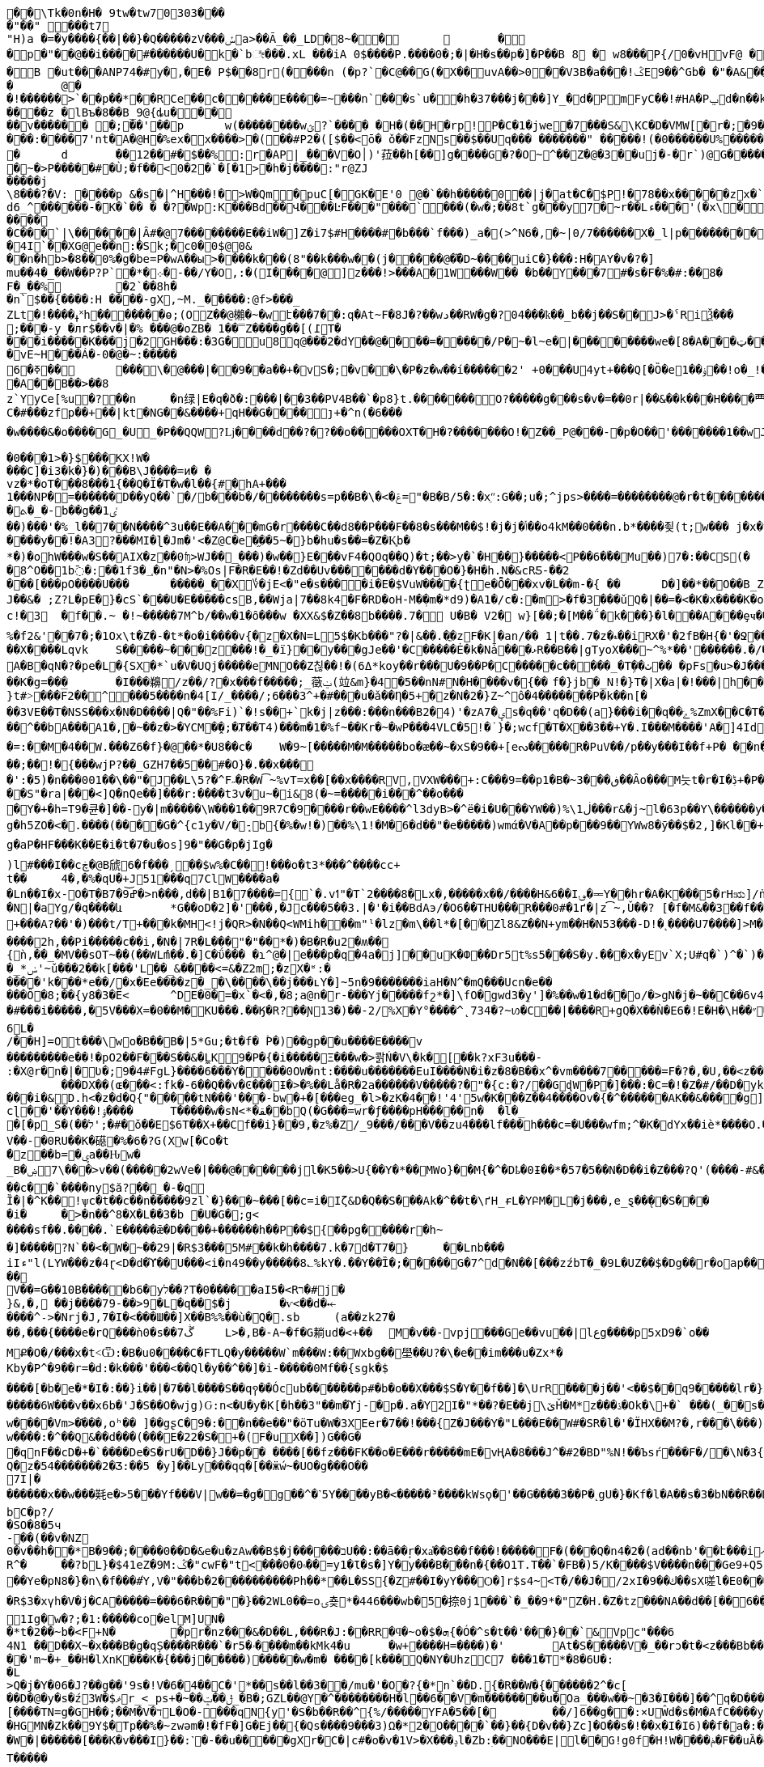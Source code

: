 [source,options="nowrap"]
----
�       �\Tk�0n�H� 9tw�tw70303���
�"��" ���t7
"H)a �=�y����{��|��}�Q�����zV���ݽa>��Ã_��_LD�8~��		�
�p�"��@��i����#������U�k�`bೇ���.xL �� �iA 0$����P.����0�;�|�H�s��p�]�P��B 8 � w8 � ��P{/0�vHvF@ �
�B �ut���ANP74�#y�,�E�  P$��8r(����n (�p?`�C@��G(�X��uvA��>0�� V3B�a���!ݣE9��^Gb� �"�A& ����� v  �a<���!u�����(��6�� �@�l�{�A�04�d�V 4?��G�p�� �ӏ` 0
�	@�
�!������>`��p��*��RCe��c�����E ����= ~�� �n`���s`u��h�37���j���]Y_�d� PmFyC��!#HA�Pݐd�n��kl2�70��1RW6��uu�ԍ�uu�3���9������� ���z � lBъ�8��B_9@{ȡu�����v������ �;��'��p	w(���� ����wؿ?`���� �H�(��H�rp!P�C�1�jwe�7���S&\KC�D�VMW[�r�;�9��`���&����Y]��X�J�Ϩ��3��|�!�����w�h,ye[]=#C �� �CP@$��ғ�2���@` ����*9�י���:����7'nt�A�@H�%ex�x� ���>�(��#P2�([$��<ō�  ǒ��FzNs��$��Uq��� �������" �����!(�0������U%�������x
�	d	��12��#�$��%:r�AP|_���V�O׀)'菈��h[��]g����G�?�O~^��Z�@�3��uj�-�r`)@G��������~�>P�����#�Ù;�f��<0�2�`�[�1>�h�j����:"r@ZJ
�����j
\8���?�V: ����p &�s�|^H���!�>W�Qm�puC[�GK�E'0 @�`��h�����0��|j �at�C�$P !�78��x�����zx�`>O0�W@@���
d6_^������-�K�`�� � �?�Wp:K���Bd��Վ���ĿF���"���`���(�w�;��8t`g���y7�~r��Lء���'(�x\���?����dBw'H��7�P�y$� ��j=����9���ȅ.���3P�ad�gDvP��
����
�C���`|\������|Ȃ#�@7��������E��i W�]Z�i7$#H����#�b���`f���)_a �(>^N6�,�~|0/7������X�_l|p���������tD���'P	��!d�<|��3G���	^�CE����9L��<��n@&�8�������XYA_�\��&�9��dtrv�/�Wģl�XC� U �
�4I`��X G@e��n:�Sk;�c0�0$@0&
��n�hb>�8��0%�g�be=P�wA��ы>���� k���(8"��k���w��(j�����@��܏D~����uiC�}���:H�AY�v�?�]
mu��4�_��W��P?P`�*�܀�-��/Y�O,:�(I����@]z���!>���A�1 W���W�� �b��Y���7#�s�F�%�#:��8�
F�_��%	�2`��8h��n` $��{����:H ����-gX,~M._�����:@f>���_
ZLt�!����ߪ˟h������ �ѳ;(OZ��@櫴�~�wէ���7��:q�At~F� 8J�?��wد��RW�g�?04���ҟ��_b��j��S��J>�ˁRiѮ���;���-y �лr$��v�|�% ���@�oZB� 1��̿Z����g��[(߁T����i�����K���j�2GH���:�3G�u8q@���2�dY��@����=�����/P�~�l~e�|��������we�[8�A���ټ��R����������������������h>}����G�9"y��^0 a#x���% 00�_B�@p8�mu/�8!�� ���?���
�vE~H���Á�-0�@�~ :�����6�ߧ��	���΁\�@���|��9��a��+�vЅ�;�v ��\�P�z�w��í������2' +0�׍��U4yt+���Q[�Ȍ�e1� �ۏ��!o�_!���%ܾ.p �uHa�졙F�����������������gl�8~Y��x����@�Þ}4j����祁�3z�����m�W3_8"�/ �H�=��?@움tܩ8��w`{0}`�w�?�y�;
�A��B��>��8
z`YyCe[%u�?��n	�n绿|E�q�ð�:���|��3��PV4B��`�p8}t.��� ���� O?�����g���s�v�=��0r|��&��k���H����覀.�>�_Z���b�y�����}�-�?ku�@����~'�c��]�?Q��2���VF��65���S6�9Q�%>�X^�}���^���6
C�#���zfp��+��|kt�NG��&����+qH��G����ȷ+�^n(�6����w����&�o����G_�U_�P��QQW?ǈ����d��?�?��o�����OXT�H�?�������O!�Z��_P@���-�p�O��'�������1��wJ��	����D����1���^���࿑�������1~�?��߿��n!~���w�?��v�p�����_XX�����_�����8�_������?��;�7���-�B8@�������BB����2��GA���m���?���e|����������3~���������������_�_����_���h�/,�����e�:CQPg�ϭ������𿴿�����������w����~�����	dhd>�x�([g� � �x�ߞ���:����!�ǋ���_CG�@��OPHa����a(��T���,������ �������8bG�: t ��?Z�X�`������ȇ����ݲ���^�=�3��o�x����[�߳�o�|11�?�!����z�'1N����~���h+���� ��0�N��"��Q[^G]E�ЈW[%>F���Xy'x��Bͥ6v��/�Γ�!y�Ww�lc����M����:ݾ��(?����K���V�e���P<����
�0���1>�}$���KX!W����C]�i3�k�}�)���B\J����=ͷ� �
vz�*�oT���8���1{��Q�Ϊ�T�ԝ�l��{#�hA+���
 1���NP�=������D��yQ��`�/b���b�/��������s=p��B�\�<�ݝ="�B�B/5�:�xֵʺ:G��;u�;^jps>����=��������@�r�t�������HKK��9��U�"���;l	��g�����@�b���!8�~������x�<~P��M�y���~~&;����Xl/��IM� Fj���I�x
�ܬ�_�-b��g��1ٸ
��)���'�%_l��7��N����^3u��E��A�ۧ��mG�r����C��d8��P���F��8�s���M��$!�j�j�ݳ��o4kM��0���n.b*����죚(t;w��� j�x�yGp���5�89�P����[��5�&�؎
����y��!�A3?���MI�ɭ�Jm�'<�Z@C�e�֦��5~�}b�hu�s ��=�Z�K͙b�
*�)�ohW���w�S��AIX�z��0ʩ>WJ��_���)�w��}E���vF4�QOq��Q)�t;��>y�`�H��}�����<P��6�۠��Mu��)7�:��CS(�	j��yaa�b��.��.m�v��8AJ��ptI���c�:��!��.�G�����ɥ㤍�\˹����NF�x�W�[�j x�8^O��1b߫�:��1f3�؀�n"�N>�%Os|F�R�E��!�Zd��Uv�������d�Y���O�}�H�h.N�&cRƼ-��2���[���pO����U���	�����_��X؇�jE<�"e�s����i�E�$VuW����{ʈe�Ȭ���xv�L��m-�{ ��	D�]��*��O��B_Z� �x�r����s0ÅT��J��&� ;Z?L�pE�}�cS`���U�E�����csB,��Wja|7��8k4�F�RD�oH-M�ܼ�m�*d9)�A1�/c�:�m>�f�3���ǔQ�|��=�<�K�x����K�o\�]�rJU�D0���^|����9� �n��;�鼚7�'�g_>~�2[�|WV�h]����{sL�� �z%�O����61m��	�_X�Q�����2`p�`4�ơ#S�K��Hz~��<E�C��9~�(��dYn�=�Nf��	�X���9��G޽���ҭ#��c!�3	�f��.~ �!~�����7M^b/��w�1�ȏ���w �XX&$�Z��8b����.7� U�B� V2� w}[��;�[M��΅�k���}�l���A���ȩҹ���T1ϋSo��ܝ���5jy%�W�'�4������I�P�8�厔��Kޱ��X9�*X��bj�bp9o�g�U9�o��Z����1m�f�A�tV�_�#�CM0��z�e-W�S5J���J8����t	��g�)��{N6���n2�d�8�RVn�~���U��l��r�7�+��(ˬ���|��ר?a���vvA�����*ؽQ�x��!�1�XtS����]7r۽�@�Sr~��[j�����U��L�-y�CO�<�[/ь���X�t���G?�+`;f���m���q{����>0���!fÃo��}+��������v��SxI�5�T�t���J��Q�����[�<lJ"�"#��n�ojH	�Tt�`�׀��\�{LI;n�>	+G:-���!�vK�rǤ��q��Z_.WIŦ�nU�5-�x�9�@o��?Q���,��}���K�N������?+>��j�0�P#٤#��i�o��+��x�Y��8^{����SN��f�a!�K^���2�<r��앯 E�����z���G�`i�V.��9��f@<,Ӹ�c;p��0�kQ)�3�~�p���+;���r^�t���jU�� ���k%U�0}<~^��
%�f2&'�΃�7�;�1Ox\t�Z�-�t*�o�i����v{�z�X�N=L5$�Kb���"?�|&��.�ֳ�zF�K|�an/�� 1|t��.7�z�ޑ��iRX�'�2fB�H{�'�Ջ��^d,��`^���x�i%I߮������ ����3�0Ps=T(�C)ej�3O"���?��ܜ�y����#��	çqnZ`5苮��Sr�9��sw�T�
��X����Lqvk	S�����~���z���!�_�ï}��y���gJe��'�C�����Ė�k�Nǡ���ޅR��B��|gTyoX���~^%*��'������.�/��g�J���g�b_m�&&K-f\Hة_���Nr�e75��L�Pf?��\�ͻ�)����QP�y5'A�B�qN�?�pe�L�{SX�*`u�V�UQj�����eMNO��Z칞��!�(ߡ6*koy��r���U�9��P�C�����c�����_�Tܹ��ٺ�� �pFs�u>�J���ٚ��WhDx>�*>�:/�Y[�����M^'\	�v�A�&�qSՊ"���#P�Ra���)B�E�K���4����D��x��Ǣx�?�L�O�ʏ�K��wa8��!K����Oq�fl�Ϩ��n��0<g��&��κo�Ԫ王x(38CLZE��49.v���j*1���2^�r����v�ܩ�d�;�OY�c��-�E��a-��,Y-=�����;s�F#�T�fXT�q��y*�H�1O ��2��D�l�iY	��Ķ:�ʼb�R)��x=G�O�M�e��2�e���F���@�*	� -[�������p��W��K5!el"i���]L~�K�rN�pM粭�7�XZ����GUt͵:�̺n�i�,޸E��R8�z����{vj�~/X�GT�Ґe��cZ��#q���m�9����G(K�!�Er��+cO�J�Wȟl^�ȍB.+ҏ�vH���:��Y���;M Q�E��Iu�����x���Ω��O͙q�b-+�B0˕\�>�rv�p���#���dnܗ�W�76ww(��T�˧f]J}0GI�(�Z���� ��q�����b��K�g=���	�I���䶏/z��/?�x���f�����;_藢ݔ(竝&m}�4�5��nN#N�H����v�{��	f�}jb�_N!�}T�|X�a|�!���|h��7o!jŢ�Mp!x��R��O�Le#؞��Aj�ŅcM|���Wu���93�x�/�O�ӷR���F�ʍK^~���Ȥ���7U)'%��%�04�yn^N����|b���#��rlG�:OJ���Hջ!r7�?��|)�-�j��Z��}�M��FT�����������Տ���;��]c:�l�t�!xB����ʆf[v}Oy�k}���<(�.�:�V�ue�����l���rN�Mo7��X���)����嫵X;O������|&b
}t#˃���F̅2��^͓���5����n�4[I/_����/;6���3^+�#���u�ǎ��Ƞ�5+�z�N�2�}Z~^ô�4�������P�k��n[���3VE��T�NSS���x�N�D����|Q�"��%Fi)`�!s��+`k�j|z���:���n���B2�4)'�zA7�ؠs�q��'q�D��(a}���i��q��ݻ%ZmX��C�T�,=��h����$�v"�I��q&�æ��!��r2ΐ]^�ۈq��JRZ�Rơ��h�R���ox��_s�:,֭�%���8{�5H:E[2�u�C�pv9�S���i_�p�*�H}�Lh,�Ⱥ����=���^ن��"��=�>�Z�瓄؞��O6	z�2Ƕ���I(\�cl���$�=u�7{�D�s�8��-	�y̴&ʹ r���^��bA���A1�,�~��z�>�YCM�̯�;�Ⱦ��T4)���m�1�%f~��Kr�~�wP���4VLC�5!�˙}�;wcf�T�X��3��+Y�.I���M����'A�]4Id��V���={=�a�.��~B����ޓ >����m�эS��+p�z��Ϛ�Ȑ���S�������W��7e���LP�N����+e�H�RU,sʅ~���N�{�s��o�m���5M�*Ή}֙PT�oֿ2ނ!��lQ
�=:��M�4��W.���Z6�f}�@��*�U8��c�	W�9~[�����M�M�����bo�æ��~�xS�9��+[eᔓ�����R�PuV��/p��y���I��f+P� ��n��/+�S�I��(=�q?��:�W�qH�x[ �lI �BP��Oׄʬ�>�\�LR���C۔j}R�B��"�5kg�������O��g�(�Z����1%���Ċ������2&Z��;��!�{���wjP?��_GZH7��5��#�O}�.��x���
�':�5)�n���001��\��"�J��L\5?�^F˶�R�W͡~%vT=x��[��x����RV,VXW ���+:C���9=��p1�B�~ڧ���3��Ȃo���M늣t�r�I�ڋ+�P����\ýg�J{�^;���0C&Nꂃ�A�M[��
��S"�ra|���<]Q�nٓQe��]���r:����t3v�u~�i&8(�~=�����i���^��o����Y�+�h=T9�큔�]��-y�|m�����\W���1��9R7C�9����r��wE����^l3dyB>�^ë�i�U���YW��)%\ڶ1���r&�j~l�63p��Y\������y�[CS�G�qc�e]	[�7�g�h5ZO�<�.����(����G�^{c1y�V/�ܻ-b{�%�w!�)��%\1!�M�6�d��"�e�����)wmά�V�A��p���9��YWw8�ӯ��$�2,]�Kl��+		!7]P3vK�~�z:~�v�Vb�Sz��M������W`{2X���GYw>��Ğ���{�뵹P�t+�k����)W���TEo��$rϸ�Ǣ�k�ifp�jKڔ��qN��OE�	r��B$�\�q얅�����WB��1H��H�tu��MOA�%�1�������%L����h�{���:��r'��Z(�?���Vr�����`v�])� �&����Қ`ٌH`/�e�qH�g�9�����h{{b�U�7_M+;�[�d�s�Euz�T&b�N�����&ErrVkX��/�-Iǈ�u�o��Q���x��B?�!;�w�Z4M���ޖa�盛Tɴk�\�Ig�aP�HF���K��E�i�t�7�u�os]9�"��G�p�jIg�
)l߼#���I��cڿ�@B䖐6�f���ˏ��$w%�C��!���o�t3*���^����cc+
t��	4�,�%�qU�+J51���q7ClW����a�
�Ln��I�x-׈O�Tٟ�Bߝ͝9�7�>n���,d��|B1�7����={`�.vߗ"�T`2����8�Lx�,�����x��/����H&6��I؈�ힼY��hr�A�K���5�rHಋ]/ṅ��S����c7h�q{��zbWO����=k}��(�n2Mm�t����rƌ�O�����+Uc����ڹ{�Vd�&��|�C�����$╺��~�k4UA/��#o�%َ`��~�4^�J�������9���%9̂E�Q.�LP<KP"�J�;�o͑J?�C�M��A�|���8���$-z��m�DRG:IJ�WҦh�(�Le)޼t��͋]=�
�N|�aYg/�q����և	*G��oD�2]�'���,�Jc���5��3.|�'�i��BdAэ/�O6��THU���R���0#�1ґ�|z͡~,Ǔ��?	[�f�M&��3��f��y.:]S�4C�)Qy���TQ7���������*lFof��V�?�$���&=�k�N��KQ�9�� �[Xt�����Y����~&��eNN��z߹�c`þ�|�:��q�`AӁ�:93���J��Y�Ë��'ݡ������q�>������}�+���A?��'�)���t/T+���k�MH<!j�QR>�N��Q<WMih���m"ˡ�lz�m\��l*�[�ٵ�Zl8&Z��N+ym��H�N53���-D!�˻����U7����]>M�az�畞�J�5u&��q�衊^ŔN�eX���S����vx�<	�6�����C�PT�" 5K�*�,*OE�w��eծ�$�l)�z�i�`a<��y^�+t�cig㓧�\��Y�j�"Jm((�{�\���K5}>�H9���_[�$01��M>w��p��ͬ�T�E�(�j�H~1��]�-�
����2h,��Pi�����c��i,�N�|7R� L���"�"��*�)�B�R�u2�ʍ��{ǹ,��_�MV��sOT~��(��WLުm��.�]C�ΰ��� �ɿ^@�|e���p�q�4a�j]��uK�Փ��Dr5t%s5�֋��S�y.���x�yE԰v`X;U#q�`)^�`)�Y"�q\�[}����L�Ч�&6�\��d��U���N��Z�r~yX�-�6֘��̙�+ǜ]Bm�d�}XҸ�2Dn�XOn�2[��v��]�b6����պ�DJb#�@0�WƁS��zD#�`�Q~��w�^>�\�#t��{(#a�*�)�	�Ja��v(�m�Vi�K>������ n|"!����:"N�����{�����P������J4E5�y��0}
�_*ݭ'~ǔ���2��k[���'L��_&����<=&�Z2m;�zX�ʶ:�
����'k���*e��/�x�Ee����z�_�\����\��j���ʟY�]~5n�9�������iaH�N^�mQ���Ucn�e��
���Ô�8;��{y8�3�Ë<	^DE�0�=�x`�<�,�8;a@n�r-���Yj�����fշ*�]\fO�޴gwd3�ܸy']�%��w�1�d��o/�>gN�j�~��C��6v4]i�#���i�����,�5V���X=�0��M�KU���.��Ӄ�R?��Ɲ13 �)��-2/%X�Y°����^˛734�?~ꪭ�C��|����R+gQ�X��Ǹ�E6� !E�H�\H��״�R3�@�m���[�C��Оe���e٘��Ϧ���x|/�1�vc4�.R��Ժ�VpsQ?��A��b�Ήa!W��0���׃**Fd	Bց���1O֐��sѝ�k��6���6L�/��H]=Ot���\wo�B��B�|5*Gu;�t�f� ۡP�)��gp��u����E����v���������e��!�pO2��F�֝��S��&�̼LK9�P�{�i�����Ξ���w�>콹Ń�V\�k�[��k?xF3u���-
:�X@r�n�|�ڎؙƲ�;9�4#FgL}����6���Y����0OW�nt:����u�������EuI����N�i�z�8�B��x^�vm����7�����=F�?�,�U,��<z��ģ��MK�~Q�ܚ������	���DX��(ɶ���<:fk�-6��Q��v�Ͼ���Ɨ�>�%��Lå�R�2a������V�����?�"�{c:�?/��GɖW�P�]���:�C=�!�Z�#/��D�󸽏yk�T���a��8���X���i�&D.h<�z�d�Q{"�����tN���'���-bw�+�[���eg_�l>�zK�4��!'4'5w�K���Z��4����Ov�{�^������AK��&����g]�ȡzwB�U���]��6	}-�)�%�ţ�
cɭ��'��Y���!ۉ����	T�����w�sN<*�ﻘ��bQ(�G���=wr�ƒ����pH�����n�	�l�_
�[�p_S�(��׭�#�;'לǒ��E$6T��X+��Cf��i}��9,�z%�Z/_9���/���V��zu4���lf���h���c=�U���wfm;^�K�dYx��iè*����O.�b�nM@� ��Sax}���T�/zs�!)�7՗^��߰.����IQ��	�[�jX�
V��-�0RU��K�礠�%�6�?G(Xw[�Co�t
�ٌzͧ��b=�ۑa��Ԋw�
_Bۻ����\7>v��(�����2wVe�|���@������jl�K5��>U{��Y�*��MWo}��M{�^�Dҍ�0Ɨ��*�57�5��N�D��i�Z���?Q'(����-#&�T/����,�6+r��Ȼ��:8�Xt;T�Ê���
��c��`����ny$ӑ?��͈_�-�q
Ȉ�|�^K��!ѱc�t��c��n�����9zl`�}���~���[��c=i�Iζ&D�Q��S���Αk�^��t�\ґH_ɍL�YԲM�L�j���,e_ȿ��̖��S� ��
�iؙ�	�>�n��^8�X�L��3�b �U�G�;g<
����sf��.����.`E�����ǣ�D��݇��+������h��P��${��pg�����r�h~
�]�����?N`��<�W�~��29|�R$3���5M#��k�h����7.k�7d�T7�}	��Lnb���
iIء"l(LYW���z�4ɽ<D�d�ϓ��U���<i�n49��y�����8؎%kY�.��Y��҃Ȉ�;�����G�7^d�N��[���zźbT�_�9L�UZ��$�Dg��r�oap����:�d��YU�������훾��^ԧ0�&ȿ`$�3kq� x$FB;R��.��9���#�m��rʿ�*���m�8���#��X����V��=G��10B�����b6�yל��?T�0�����aI5�<Rר�#j�}&,�, ��j����79-��>9�L�q��׭$�j	�ѵ<��d�⤝����^˗>�Nrj�J,7�I�<���Ш��]X��B%%��ù�Q�.sb	(a��zk27���,���{����e�rQ���ǹ0�s��7ڴ	L>�,B�-A~�f�G耥ud�<+��	M�v��-vpj���Ge��vu��|lعg����p5xD9�`o��MՔ�O�/���x�t˂Ѿ:�B�u0����C�FTLQ�y�����W`m���W:��Wxbg��壆��U?�\�e��im���u�Zx*�
Kby�P^�9��r=�d:�k���'���<��Ql�y��^��]�i-���� �0Mf��{sgk�$
����[�b�΂e�*�I�:��}i��|�7��l����S��q꩑��Ócub����ۚ���p#�b�o��X���$S�ُY��f��]�\UrR����j��'<��$��q9�����ֽlr�}x��E���Sa��nI>��;�$�z�[��_�0_f$Az�֌��>M���u	���X���\}L�����ݕ�K�0�r'�i�s�Vrx�e�	
�����6W���v��x6b�'J�S��O�wjg)Ԍ:n<�U�y�K[�h��3"��m�ϓj-�p�.a�Y2I�"*��?�E��j\ێȞ�M*z���ۮ�Ok�\+�` ���(_��s����5�|���N%z���&����P�ҋ@ز�0�H�]�:[ID6n~ó⽙�-�KgӪ��'ߌ��>]s�tgH<��uOQ��&&^Ph3k[��{��˷V.s�f&����qY{f��d{L����m[sxa�O�]X�����߼�bɹ/�p��WB�����)��N��ϡLS��D(�>�w����Vm>�֬���,oʰ�� ]��gʂC�9�:��n��e��"�ӧTu�W�3XEer�7��!���{Z�J���Y�"L���E��W#�SR�l�'�ÏHX��M?�,r���ٛ\���)ǬH=��,�����S�~WNi��A��L[C�~ʧ����t�U?�Qi���?���xߐ�� y���7^f2�݈�UV ,ݳUނ�9z�oj�F�(��!8Q��<��)����0j�;��¨[�T?bD&���Ψ�W3�
w����:�^��Q&��d���(���E�22�S�+�(F�uX��])G��G�
�qnF��cD�+�`����De�S�rU�D��}J��p�� ����[��fz���FK��o�E���r�����mE�vҢA�8���J^֕�#2�BD"%N!��Ъsŕ���F�/�\N�3{x���������L~�so��qn"�N2)���F�b0��Cx�v�KM����R���&L�zӓ���!E���^װ�$�ح]4K�Y.f��@�Q���h�4lJu�-�(v���Į�^ ��H�������eY��)]_��^T9�4d���sA�'�^��!��y5Q#�Ҹ��o�׻��v�׻��B�]����E�8���{7�1Mm���I-{2��-ױ5�4N�ùޭH���Ő��H�:��֤v�+P1�u%�}���PrR���y�1�BU	*3���^��;��.��{U,e\u���F�4�h�+��S$^w9���Q�B��^N5aO˻��ґ�o0��($���L�}��R���{�؎�f�>����x��Ts�:�\��`4<_�X��iBm�g�D�z���~���eZ_�UT��U��/��Q����N��d�?�^M\��w&\ck^j:׭w��Vt�U�5J�t�	ll���|��v�{�6;rut�t%�Ò�������h]u����4`���鞹[ǪjQ�z�54�������2�Ʒ:��5 �y]��Ly���qq�[��ӝẃ~�UO�g���O��7I|�������x��w���㲟e�>5���Yf���V|w��=�g�g��^�˺5Y����yB�<�� ���³����kWsϙ� '��G����3��P�˻gU�}�Kf�l�A��s�3�bN��R��D��;Қ���Y�t4
bC�p?/
�SO�8�5ч
-��(��v�NZ
0�v��h��*B�9��;����0��D�&e�u�zAw��B$�j������בU��:��ā��ŗ�xa҅��8��f���!�����F�(���Q�n4�2�(ad��nb'��է���iއ��bȳ#�����]�+���{x�H�����w �)}�/�������.�>�LO���Y��I9y(�U� �u���];Ą����Oj��g˔Ѥ�D/TIl��#V:����W�ed��a����4i����7DE�)�o�0��d��������:�\�Y����5?>��#����v��"ȕȱ �kM�1_%�U�ۻ܁���%R^�	��?bL}�$41eZ�9M:ݣ�"cwF�"t<���0�۾0��=y1�Ɩ�s�]Y�ֺy���B���n�{��O1T.T��`�FB�)5/K����$V����n���Ge9+Q5	²-/[}�O�}��_:d�A;OVcID��C4s�������;�
��Ye�pN8�}�n\�f���#Ύ,V�"���b�2����������Ph ��*��L�SS{�Z#��I�yY���Ѻ�]r$s4~<T�/��J�/2xI�9��ك��sX嗟l�Е0���9��vx�z��c�P'�&��e79z�h�!�l�$�f��xI�v���<a��'���7x��I]�p�O~�����J����IG��`�5�Z,k�h/g���Y���l��ڧ����~?����tk���6���7o!yegH��`J�o`sJ'���B����w~S���v���5D�iR�9[a�/5$g��R$3�xүh�V�j�CA�����=���6�R���"�}��2WL0��=oۍ춎*�446���wb�5�捺0j1���`�_��9*�"Z�H.�Z�tz���NA��d��[��𛜶6������s-U*�ʾ���,�	���E	��K6a�WFVG)ZPw9\�u!�8VyM3�k����*V)������{��1�(0_��z�w;���?>�ۻ/������Ax�w���񼍄��r�T�Sy�V���c��תE��Yh~��1��I ��3�D�JY����*n��\8���v�k���k�7/�������MLv1�>��tL.o.��1���*G�H�����'|������)3e�7͹1Ig�w�?;�1:�����co�elM]UN��*t�2��~b�<F+N�	�pr�ٓnz���&�D��L,���R�J:��RR�ϥ�~o�$�ܗ{�Ó� ^s�t��'���}��`&Vpc"���64N1 ��D��X~�x���B�g�qȘ����R���`�r5�ۥ����m��kMk4�u	�w+����H=����)�'	At�S�����V�_��rͻ�t�<z���Bb��'oO��x��|�j��m�v�Eb�P�Ǌ\��<Y�c����m����Ɵ%BNߤ��$�R^����H�-�1���MF�a���r�#3"d��$�K?a�c��4�/Z�է�h���
��'m~�+_��H�lXnK���K�{���j�����)�����w�m� ����[k���Q�NY�UhzC7 ���1�T*�8�6U�:
�L>Q�j�Y�06�J?��g��'9s�!V�6�4��C�'*��s��l��3��/mu�'�O�?{�*n`��D.׮{�R��W�{������2^�c[��D�@�y�s�ź3W�$ޥr_<_ps+�~��ݪ��ݓ_�B�;GZL��@Y�^��������H�l��׻�6�V�m��������u�Oa_���w��~�3�I���]��^q�D���;~x��R9�]f\(5��E;�%Ω�gz0��j�\v�cK�#���xaMRO�^3�D�#o��!
[����TN=g�GH��;��M�V�דL�O�-���qN{y'�S�b��R��^{%/�����YFA�5��[�	��/]6��g��:×UŴd�s�M�AfC����y�Ύ"�_7���א�S�|q����L����	�A���q��Տ�	"V�|���)7�,�|�1�.��ڹ\f�K��~��5'j��/R�
�HGMN�Zk��9Y$�Tp��%�~zwəm�!�fF�]G�Ej��{�Qs����9���3)Ω�*2�O����`��}��{D�v��}Zc]�O��s�!��x�I�I6)��f�a�:��)�f�y��aU�L���U5�Lk���Wc�f9|S[���n�W�|������[���K�v���I}��:˺�-��u�����gXr�C�|c#�o�v�1V>�X���ݚl�Zb:ׅ��NO���E|l��G!g0f�H!W�ݥ���܎�F��uȀ�gԍ��:e�Ҍ5�ǫ�:3B,�k�ʺ�sw��#��;�\��W4�t՗Z��-�����9�Ay���&�3�a��|t�	�7�B�F�H���W�#'[JK���ǯ�)�zEG����w�qr�2\�Q�D\�����T�����
p��m���3xd�)|�G戋\�r�ǎM��u(���_ߨW���hcsK2S���暬;�ʃ��8�$0�C�y���zu�f�N�
�;2�v��5��o~�)�(�N���O�70��;wW��]h|��˓�����ׄ���!uW��Rn�*�����.|^M�Ʋ�WPfu\�7��J�x,%����uv�G�}�ٲd��;o������t��düh�b��J@��ֱs�|�"*�4���ʂ���=��Mu��[9�G3�l�P��S%;]�ԇ'T%����R����9�&mu��z�!"K��XO˽��?�g�R�G�Dɑ�y�� �t+��^�e݁��e��v�L.ӥ3�.N�D��'.h:i�?xPE���	�I��ب1�U��\���%�͹�����`�k/~���\��%�B��n7�Vq}M����t��ɂ��5o>�*��r��,ob���I�>=�z�=UW�H�Z�;���z��߯/�fB�F�:�W�YL���~�&�p,���%Kr��f(������w�)�쬜�u���8ˍ�dGV�&N�x}��{2��)6���ZN9���{���P.*�ғ�����0�-X�\��͖4����E��h�D�YZB�U���2����f�)?*�>*)I�ɷ��~��O�ZA��hMS�tǐ@���}�պh�E�u*R��T�(-p������O6�
O&�'ƛX��^Ƚ���������t�F��ځ���賭��#ݒw�ËXm�fu�ֹ�Q�`җq��6�3�-x{u�j���z3w#j�c���X��i��V)�m�e����f�*Ui۶m��J�f�m۶mۙ���Jg����3�G�����s�x��e�5֗���Ĝ3b��	�V�JOLu��g23c�dD0��t�޺��NQ6�tNR�pny�8�R�6�և�*���0�T}h9c�(0
[��7��n9G(�@���ဌ�����}X�E����ɪp��м��
�q�����SO6\?jC��6*?�C$Y�X��	�bK���e�wP�US��W��[��aX��A9h����O�_e:�n�6<3|5y�`�}��x͖�?�K�s�/SlͲ���>#>���ʂ{�-5XB�V�y������ng��B�e���Elrh�Q4I�"���y���ö��v������LܵYֈm���F��LU�U�_�'S4����Xe�ƀ��;�4]�w(A@fR-���0�׬�G,����nnI�tA��+[��:��A�ȓ9T�儻��]2WH�$I��A�HC��s���p���$憇w�m1�%�GX������ji�����\�r�������V�S�A��4g'�����_��'�>�	(�
���J�m��k�������m%,�4A���@��Цy���`�F����B� �'�h�˵����_$xN���p ��3������>9o���G�_����`S���wɛ�n)xY'k|2�G��6����G3���+���0ej86�M��T�Ʃ�O�|�p�M�u{�����j5w�ҚK1��i��ӫ;Y��x ��U���+j|�O�,XZ?�ܳɢK�k_�Fb���:�~Ev���-��I�����ƅ�G�c$X�(����)LfsI�k&��}� ׁ�ճ�m��U ����y>К^��Xi��gC�%�#�<P��a�����g�%�h��4��y�h9��Jb�=g�.E�e��2zZ,g��*e=���(ꉬ/�2��q�*>5z�Wh��J5�ʣ�[a��\xߍ���6�W�O-V@������1T��pִu�g�s��C�<�ձ���Nt�Ko�亦��6@,*��#�މ;���@x�#�s��Α��9�nv�p��f:���J0lK��[ k�ȔW�I:UO�TO$��8��7e������K�)0j>�;���;�s~ =e�@�Gk���H�)<�̾����잛C�]Bn>ߝit�ڝQ��#����C�G�>�������-�T�CTw�T_?o�2m��iE����	�5<�I.�������FpH�z����I�{٥��EX��*�9���41�0S�,���7,*�)�jH���ߪ�9�cq���:+`�w5ط-.�܏W�/w�/�e)��J�����3�;�_��"�\�$}��5,�g(�ܝ�=��1��P�%	��4M16�~4���d�r��'�8)�j�e� �bl:��]��&�	Hl;r!<��.�|l r?>���p�ugz�׿.*���� ��#�����=V��ALR��DZA�q �  ��'+ �;K��K��؆U� �ͭ��X��%�
�㓯��I��4�W��Z!u$2�<}ez��L���v�̷<Wg��ߗ�t=Az]��BE��Y�f�4=$�-M�����7%���M��X����T3����*�3�a�r�����>G�|���>����B�˒���{B���$Zc���@%�Nm�:�P��Z2S��6D~��4�2�*MR���pU+�1`M�scio�֟��<([����zw ;� �1@m'Ҳ�]eq�E�[Ɣ�xQ�y�|7�{m�n�8������$CLuj��r�g�<�-1 ���B��Aغ��8�e(q�!bh̸ў�MnmR=
ĵ�4&�Z3]<���T:f��W�RU�Q+�g�˃�!$��D� i�.��f�tX=��
���ݨ1�2�v��c���b��TNq�*Da~Y"�Tm�N��B��5��{�YA�C���_�ţ��9_eG�(n�(5�0�ƅjn��R�ph�EbyB��+>�Q��vn:6����!qb?0�i-}�m�ࡻ�����1G�:�e���u*u�H����%��r�_��K��D�D?q��ʅi���4�!A�c����셡H��Z {e�~�8�0A#[}4\ů�Q��C�(�s��1��!��[(D��隤��ֶ@���enș����+�]-&���G����s��<��H���E��?�����'2o}�.��4�M+Y���TcU㾁%�OEe�t/|w�|N�UH.ڨ���-P�>E(K���h�L�������I�v[5���Z�
N�b�0���i�s�����xL�Q�Y�fݞ�Nd&o�Q���%@�X�3�n|��LV�V��b�N��6�ֻ��������R�5��h5�<�J���vٷT�\mL�L����-	xVv��x��%��&�� �!�;V���� ��1�ʩ���!���J	
;
S֕�BM/o��G���,�I�`VT�3h1Ѹg�wXs�����~�U��V�]����1I�B��@._��(�ա�8�ͧ��&��|G��o��Q�d�	=冧/�Z��9��dM�]~(��pY'6����Șn�D�}KX��6�B�Tf�8S�M�4F���IX�]ZD�����b������w��N@G1�����^��c1u�l�ڨ]f��A�3�4�D��V�=Z�,��Jw��ƲY<=��%;|��-��	<�͓�]������j-~3T�3��^�h)����D����h���zD�-
;|�"�1�Im����t�Z4g6\�8x�k���×����-���d�����D`F8*�v[�Sc<v�׼<#1�Hy+�YO�Hs��g+�C��@��U���V��՚�$����Vq;���A^�����[X�6��+B�~�^o���#�f�\����fD�����w��/c�צ� W	<�Nxǋ�_��	�g�3�}hu.�:�	=�ko�a�N�u�y�zk�"��+�kp��cõ�88nm��A�U:כq�;�@�~��4�^c���p]!��P�vc���3Rs�Yp�N�G���D�ylU�h2�P��<��t�v���a*�����vtr�+�%lR�����X�o��m|ʝ/������n�-&�ʴV���	)�� �lnzT����=R�v�,$��׿�D�D3\҂:��o�ପ��~��.��}���^�?�Ċ�s�|�\w�Dz戩��ȼ1�^�e�*� �@8L�M�>�b���=�%�Bwx��
�m]��S�6HƩ%>b��[��74�9y�m��$��v7�2���h���_�dE�K���#�-����f�ڽE��D֗��}$��_2�[i}��k�V������Va�f�NAV��%Ny)�:��ף�������o������H��i�KP�P��B����P���@9��w�Õ�`� �)E6w�s3t�-�"���֮��� ��|��W$��݅����!�$|f�ܤGz�@`�/�чۆ(��`-�����g��nC�[�s)�?��K���2�Lo�nc�>=T~��}�e~G�y�a�.��j�q���bߺ�L������@��Q�d���?�ˇ��@�
/���L�{Sؚ�gp���S���	���y)��� �F��<8�$v�����VN|�o&`�WC'![kk��_C����P.��ޑ'K�\S ��(�D����HM�oIs�rq�Wz��%!�i�9�J�`�ȹԃ���Z!�l����H"M>�����4��5��7�aQoK���{J6� ݣ��y9+�*(-6��n�RV��*ɶɪ�J�pgj+�_�0b��$6(�1AD v�&jW�GÓ���S+zн0�zxJ`t(��o�i=Zth�Y�A���3�0����&���S�B�����0s�%K�'��pc��X�8��B��]v�!��b�q]֊۾,�KT�4�'�%ˢ=�h�� ����7��=��bEDF�:��*BH��w�bTϢ�}�_������L�$�_N�j{��Rdw�v��!n�����}3/��q
�&� �����W�y؃�Eڣ����u>�^Rl�@6�u��GM��Rl��u��Fa	8Gv�D�9�Ư��[PB�ÁYn�.��Jd��כ'I5�)c��YeBb��/�/@���*OT�����^ZG]�����-[�sg/�:�9���@��1�r�tM���c�.��\?�!�֯�G�C�jS~"��<(Ey��;��L�R�h�(�@Ks����[��X���h��Wz�Pk3P	�����ˎ;�d,8<��`f��E�f�?�.�SY�UE�<���W��hƽ)[X�/�ޭ&ݕ���m_��E|����f2X
�.�x�RE>3�!riJd&$��5x�Lͣ4��ˬ��ݬ<�.;:G�I��M���u��؀F�@F���"��|�\���2�qj4��/�n�\>����O�I����������*UK-,d��_�V��~�A�6��'Q��~k�vu��4)ƐR	�ήC�p��O>Kt���OM}zDx ��
���SӲ8�'߲9L��oWjj��Gb��M`�r�e4V�D�Ŗ�:���˓�4-<6]�5쓩��e�L#���ӫ��_aeʓ!�v��`X�L�r���nD9�ÿ�n��b\���}�ժ��<�C�~��I�o/I���[�]`�$��LV��E`p
�1'o&�(,ߗ��?p���6U[�:�K`Ѫk,�58���6B�;��w�h�Ę;1�`3�����o��B��z��B��wh�!~�G̊W�F��s�X����}���/�B7�m6�\O	/��-�������J$��g�s9�5c}��&���2�1j�Pf��Wс��b��7z��_��x_/��gLS3��ނ�B֕�Ťd��o�.~�me�a�*I���,j�r:̀{
ު����#⼺FH*��3:�&=�w���:q�bj�`c(��XVN<�������Cz���p2<�n+�׏}��3�� M�4Ϫ��1�2���11��
�W$� w�HQ.˥�S��� n�S��+8D���yƼsm�EeH��M���<hH�gA��Ů!��+��IЛ�o8�j��F�j����J��&a͝8�W'Y���)�?�%gio9E3�e�Ѷ��a��@�HX3��:���R�Hhu��d��[�̖CIj�ËQ�JO�@��L4K͛ؑ�T���Бy%�{�!*_�RC���r���<�l�1�I��,��
�ȏ��d�O����<���Vc,J��ܷ�/�|6�&B����OD?=��`���+#� >|�R������ޭk�w�F�n���ݫK�_�NU�{��5P�]]��\�c��G	�M�'�s����	i��@��	�`�+U�[��_<C]�F ̡��K{��0�"�C��ރ�RZoA:�F~��7c�]�F���+5���|�rªKىK'3x��C'DK=C�����ԁ@�{y��m����=���\{�5�k�qo]�����[�	���I: ����
E|Co�7�ķ���53�E2��ϔG(Nw]��3n���×@ڎ�$���U����X��ֿ0�R��8m?��7�4��Ne�23)2hz���j�_��n|�U��{ܼ���1�����8�������#��%
8�:�5�]�����߫�Y�r���#_"����D�6@##����ௌ�LΓm@z���|���p@��~�v?�^_�m��ni��
G�P&f��ɦ��R ���'7�w�y���5���)L�&n���@ąBr�E�R\/�o�S���YuiI�6OR�͡��C�v�9E Ѝ���
Eᧀ�|�����h/Qy{��W!ʶ�!/�]����X?�Z�b���.�e̙mʀ0ӵ(La9�9�DH(Zá��%D��$ڎ}��a=T:f��"+T%��l*�*�Y�<#GR.�e���b�#���(����]a�(�4��� �kǎ�8bdNZ}�$�bo�Ԫ+Mr�͚5Q��)�?��a��Ӓu�2\WV/h��'���$x$���\RR)f��a�d�M�ᇖ��1)�¹���.ӧL���ۗ߰@���}��1���礪�hc�$�B�\�����Ԍ��XP��D����!}�?/g>��+��n�, �:#o����ݯ��ܨ�X��wkm�}Ăq�o�����Y��v�����Jc";�:%+J���QB�ǨJ�L]�Oǅ1�����5/Θ4�zmt�*����=���3Hp�,�y����ί�қn�ޝ�y���OV`�K���t)���}T�hy���Δ��KK���0W��0WY�0�0cu�.����No�8^��2{N���u���0������#f*ZjHjȟ�hd���m���B�����I����y�c���&�c�RoRk!�z^fP��:�wy������F�YMj˓i��[�=/��z� v��ff�MY���Xe2i�1EIn{�/�N�e�i����d2R��:�̍�N�1Q�˵�a/Q4i`���N$]���&H��8H'��Lɻ�8��\ٕ�4�������Bl��d4��ٲo���y�	 �����i�A��c�`�A{����i�F��'��Q��(m�dd�{��7+���(��8�EU��Af\2�T��^6��tq� �E�ҙ�W'�n�BeT*��\���ιVW"f/=���(��P�d(��-���e4S6��Ї3	"��j-�_Ω�\h��U�L�<0J+9U*�TK��������x�*�Jr�d�]{�N _� 
'�.��a�b�όh�\�$<�!R�3C01EYM	�X�8�섊"U�el�3���[7��\��0����y�*�'e����bpA�G�Ѣ�h�}������d�E��5\���q�o&���y�˙
<؏1�S���V��y�j���ew11t�p�����ƹC_���o��xf;c�Up�f&�{6��U'��o���Q�*��[��O@�|�
*@MN~��k�o��U,X���AaG�^E� ��?��Q��c@�G�,�C%,�E}|��|�?l*�����ǆk�L�O ���X�1�5\(��UR��`��+3ؑw�O5ᥪ`H�r��2an�B��O�o�v�����,gd��:�Y��J��X`��	G�vי �q��Q7��AM�&z�{L�>z6�ή�%(w��UMw��;�#�h=�g8�w�!�ST{�53-���Dw_:��9������@���	�'6�K:��==��o_%� �-����aǻi�s!"n�隿D��6ṱ̌��MR�נ�n�%e^Wd���Q�_�[��a��Wܲ|D&����(:�l>���s#ư4S�� �6�!�#�(K؋bJF�3L���Y�y�3��^̂y�	EZ�T5�O)�׀#�ϛ�ܕ"�����	�C;�K]��u��'F��S���q��Ĺ�'�u����-�㴋��B� �7<��_/�.����:�������<(��l�'��Zp8�<A��E`�� �)k��Κ&YW�
d�5JqK�~:�;pIG���l=W_뫝��5�h[��1�c�������+�!������z�dt�tuxk����1�뚭�-�� �U�bT��͕jV"V-(�L��V���rY�j��������2���r����&¤���������}���R�����g15��J�[�
-M�N�8�S�DR��@}�K�*��;�A� 	Cw�MA���* 	o���h���dzk�f�@T�g��F"m}�:�c�/fk�	����3ѵy$YR��%�	V=(6���g�'2j�c6�p0��V9�����d���B2���*�� ��t��9�V�a|�Mϸ/o_�f>ʹa �t��`V0�rD�n�?�`wcm�æ��T���PaJ��wF�>�oWU*ذ�)v67���T���)s�.A�M�s�s@�Cᱦ�����O��Ě!嚽������)�A�D0������O���n��9h��8ջ����1D�?�$��i�y��T�Ż�X���� J�PW����M�.������Д�'q�*��3���^oK<�8�B`]�3V"�P��uL(������B�έ���������z>7��23� ����{hk�cm�v���h'�c�J~�fDmϽb�=�o}ݗ9�:��ⴈ��;�jd��[R-\��-4[��5�Jg;�Q�=�S�����l�aK��娪��V��:��51�ЪY}���do(Cz���$�*u�8� ~�� ^n���{��|��� ��̉)Ft��>|<h�߳���=���]���v@�8cv��_��k�2��lUčc<~�2��m����{bN������s�{u�x s�I� �����+aN+҈���C�$^/�H-$�W��PB�$���c���d�{����@�)|����l�)����O4��z�ClJ�T٠�@��E��=꙰��#�H��Q��!�K$ǿ�,J��C��r��҆C�C@0��}�"�����9��Xk�l��z���&���a���*��Ɯ�q5=��b���33�tdGP�ӊ"�(b.��RG��t�ӮZf�![E�ܦO�F�'~�ew=�_�F[#�q�B@��ȹ��R�L#�@��{M8@��ź�Q�{J��[d� �E�j��$�"��'(ѓ��¿.����iN�7ɜV�MQ~wk�In"�֊l��c�)��lBN��xm%^���	��*��BPU)o:kk.�6b�`�Umd�N���r�w�)����RLX������Qeb����K���oP椄�`1V��t%5�0��"E��ڎU"iH��fV&�OJ�)����p�_j3aH�_&�ۤ�o5wp���d�_͹n#���H�mÔ5��4_�e�oۙ��8?��r��i\�D�������V�Dߧ|Fؑ��S�8��K��ť��aM*�Nm{w}������XK\�:�/�������{�0��o�ֱ�%F�L��7�F�Hҁ^�	�}`Q�a���hS��5���)�/��{?C?�TH�v�%�h��� Q>8CV�/��e�����V�1��2b��N��s2�o�ˏ���H��/nG�h���#�׽W��a/�m�V�{�����"K����}�'$����:�a�R	�����΍�d^�H��8�(��� �2��(�q��9{�CJă�iά�K1�U�j��0�G�&q�G#�G�ϛKGϦ�K���[�ó�H���#ep@�4.����h8����E�)�)�2�x���9�y�q��r�Cѐ%�B�������|�:]��⥘b�]/�X��}���x��Cßs�y�U������� E��<$���2� ���KѼNAeǱi��Eg��:5�f�R�"*�(�.88>಼�o�"D'�|��~Y,n2�X�%+\�g�쀋�Pa߶Ͷ�Sw�3��o�����@��[`���wm����} e4i>��-�b �B�po&Ѥ��J�*��j̖�(/���=��\��v�P�@9�؉�3�W���(������r\߳��)�q>������چs��LIA��
GYܵ��^�E�c�)��V+l��r
w��=Z9�\�VMG�|)�H�W��)O�8;ƳX�X�x9EKY,&�^�<��x�/
̻���;\hY���T:��bҖ-'��'��(��`�ɱv���8x�^� ��`/�X�E-�B��y�Ə=W+vvLL6(0\g�S{�Bb��?	�݉�!Ū��"�A�|^g\�[�F��&m��i�`��!Ճ���A�ͳX>�W���/���UB�s��&��^h��ֿ�]�G�?ٗ��R�SbH�ag���ɥ�H���ND��s���@�����������a�;b�#��q�/AL�{��6�1nP!�e0 �=�u��#�Õe��t�zu���3n�w`=��HC�S�z��{}4�ɋy�2ǳ1��a�N�r��h$u��l�<�H�E~u.���{)��;��O-3�]$ŭY�HΝz���LUf �OV��{\����E�`1��5��/;��@T=�^%Ì�:�f�^�K&��{��������m�u x�Cz_Z-�[_S���}�n�.�t%<�S�|�_� ȯۛ�*Џr*��}�"p4��q4�q4w2w1Vr�k�֟���CKy�?*X �ӤũȪ��g����G ��Tz*)�&1��|0����͹�-����=�[Ng��&.�a��E�$��������\��:8����(�i7�Y����h�nv�7E�=���T��6h��^�I�\����K\����a��1 Fh7S��ؑ�;'B� �ѓ,�-��[�т�W�E���0,k�6{�H�U8��� ޭ�=rG��7��:%SR�����3F���Bԥ�S��j�2Gb���q���ۨ�$C���<�f*-��m��,n�:�{D���}�Q��I��yښ�y3كS
���؋b�k�V�oB5+LU�|"
U�I?�w��X:�w3n&�i�}n���V�>���k�)
�y�9ɝ�}��@g�샵͐1�������$� �]��JC���n�!�k� ��M�`l�c~I�g"�x��#�N4�e��L����=:7s���)Ũ�\�ӷЪ�`<O}�7�d�K�Y��a>�Ch�0�r��`1��{��8|z`w���b~F�:�|�R}�V�_�5�BMU?9P�����Z�N�� X�]���kU�����o	��'JN '㿗���+�
�WW���!��O��o����B��f��F�LfE�P\*�*�����Ԕ6�{ӣ'���!����������z��Z���k��<؝�]�?6�Rj|=�A�,o�����7�V�5��b���1�ꛜ4[����~����o�?f�_��LE�]�w�eU�A	gHR�#�&�-�����ɼe�\NC{����`���vE *���������7�)3���X�E^A(7_/�7��(޺؛� J�L-l�IX��^?M~�j�O_�e����x�a�6CXJmrӉ%�u*z��}_r�dՒ�& �Nbǚ�W��C���4.����K�}iYjn�8�P�Du��w��A���4��].BDQ�JB���Ф��G�Y���Gf�r5�p�lY�ȗoւ�Y*Z
���۬xI�KO�N��j�d�KC����V*�Z���M}��c�r:�9�"Ɵ
��]��K��i&����[}.5��\�jq�*k�b~g�Q{i�fEeJ�	(W�|������j�`�D�@?�"�{�_�5�������6oV�:�ZJg�C�6U}���(D-{H�S����%��G�1M<��w˥B��֖��gI��H%�Bs��1&�A�Xd���"��x���,��4�A�"Gk�,�X��&/yahH�6����kW
p��>H�$���vĢ�ZJ��x���w�a=7��Ziz`-Vs���������Oґ�t�.�5�D=4�(y���f�؆WuǰB��v<�}�8����Y����j��:5DZ0��޴��������,1� ub��L,5��:��5dH��(���1}�����6��} ��Ym��&��LKWɍ��:��u&��܋�c9�'y����c
!NZty��d�jr� ��Um�4�,Be���'n�pTn����I�X���i����eUT���[|$�����ܙLA�x	�*�>S��������k��Vs�ٳ�6S�]Zw�/�X�P�y�/4���9����Zc-]�x����6֪�j�������u�zjD쑪��{(���"�t�Q�����2�tv:3s~�ɀo(03{(~o�y�YM��M�Ju��Bv$�a�����W�3ɤ<�qiI�ˏ�DKb�,NK�§#��Bm��z\����C�L\�Nj�Ěӡ9n>:V�>��f	:}~������c1lw�n�b�9ibp���lv��Dv����wqq��͕��*s�g ��yȑe���+��b���T��Qw��P�y)���f���B��$=��Y�V�S�[���?�^��٧#dDf�i�0-�H�˅�Q*�х.��D{��B���Ius���h�Ф=�ň9���@�/�o5*���4˝�uW5Ckj�.2���ʝ�8u�ˑ�C�ˏ�+!����w�:ZqG���~efl���X7� [�����S%3��9�����!���tj�J�h���^�n�~�f �tHx
l'�FT���#�j�7ir�u�H_U0��J� �2�������b'������\pM�� }.~��|Ug��!��
���c�V���7����)��>�l�v��/��e~w�m�h�NjW�?� �Ev�W�lKw;v�����wt��>�׏��\v�T�*��>�2"%��؞Y]��:��6y��Z�L롞�a|��{EI��3�h�D��(��2xД��wd၇����ʋ�{�i����M�K��a�	��>:a�� j*�^Rޠ���+�����G�R�Y��4n�a\������<�I/}��hM��3b���v�=�?������j��'��V���<V������;�8���(^��/�9򵐜L�EUJ��~��B:U����z��x�檉�_�s~�
�����s^��K�f.���BG����������#V/6�I���nY�Vg3u�5��%Ŗ�����o픉�z�!p�n�[��c�.�_�ڊ�S?� x��A�c��B��^�#Q����_��\��H�y���4�Z���ޤ���.0�ѓ�y��p�0 k��#UP��j8��m�j��ATZ� �_���K�t6Z��|�`��1	|�t�;��Z~��A�����?���|�*+�r"������G�W����+���7�Z�a�ڦ���?�Nhu&]+o[ۉm����y�����.�7U�[�	c�nPJ/��c���x�����M��~y�8�Vi��DwT�U�,�zp���Z���7p��QQi��^C�t�4d���VN=5�ϐ�	>
��O��u0!i�e덺��,��p�ɓ}[�L�A.V�&��a�XQ���\Q�1��xBC��D�Y��छ��ed1��)䡇3W�zPs�>����$����~����G�h����]"6�*�� BOZЛg�B~,�3��d`B�������w|�29��IGݑ���H2�s'(��24�
F"���_[=7څ,3�L��<����B�`���%l��ʯ��[�������
p0�߄m���_H�,,�&'����W
J�=K(aғ��_d�k9u��Z�4q�~Uz{�	 �E���7�VB�$Q1�z;�����x����z��R�|�?LTnk�(���o�/'*$>P�!�U�ҦC����h��qW#��g��G顕� ����	&��F*hۡ)6	v[hq�a�@Q�J��d5�)�/
VӬ|~��"��� }^T{&�u��0�jY��8���ʤ���I�:�� l�	1%��c*1z�~v���oQz�e�_ʃ�f�>�ۧ7
��Bt.!Yg�ȅ��w~�T�z���}���%��`]��]���I�.e��D-���3�}�U�%��T�2r��� �"���ļJE43�8�Mz���䎏��]�|��qvlF�S�A�E��~iw����S�GM%��(��g�y�vT����b���G�쮩M�朹�����Y;PD�6�Y3�Q���ڬU�#b@>�jXՓ�¢�z���_ }q6~�|�e �Ƣ<\�J.J�8��\���i4�]w�X���Lqn���*��7�"��S�*�$"��c�S������Ӡ�֛�)4>�� ����=��� ���}E��+�h�E���Mg� #׸"n��-�ވ���T��ef��>L��ؖ���V�������	J��Dcu�r�m>sƀ��ۿ.�u����A����"�E��k{�2с�B�V'<T2.B%!\�B��R^v<ޥeuso�&�f]f����؊�j(�����dzҵ�C���?�8e��4�2�K�&�����Z�JR�.���
e��4V������J�t�Z���2<��U8O^J��<[����Ҭ,�M%�
�y�g�o��cA������f��ifm��҅e�$�-c��-�-����W� ���F�s���{�g�U�d� a�R��XVm�@��*�֏naF_(G�v�D�hj�E;k��A����������w&S�6�a�9zQ���CF$1g�>�Ce����ќ�ı��H�a<i#n�i�F����GT�q(�#i���]L�z�jtD�j�YFm4�'� ���4�^���T����As��8�����vֶ�f��������6�E x�r�W���
p}�,nt�
�C)!8!�8
���D����֞7����(mƢ$�L2������ �4i���������"cհz>	@':`�N�Ì���4 ���]�mOx]��<��۹��AȔ(Њag}w[�B��Z�#oOIN �bf"a��|4�о�F��g�x�L�0��PZ�S�ă�r�)D:�GG5�`[�m�T_��m�|�v��gr�:��|;z�i��h��.��	V�R�͊	�4����3�tH�d���tH:��`����)�d��?���#?��S~���R�(c����*q�,�絀�/�Q:������&)�a��J�J�i]���w��O��\�2TWRu��^���5�h�0&Hנ#��M{�y�dR�Cf�#�-Z�x�u�'.�{��8�j���{�S;���E�>����tV�iTL�i&����%,Dԧ� D����~Q	3���]�ܪ��B$d�B\�U~�o�l�Ͳj[��OǘY���e�;������ϝ�v_*� �<�iQNޫ�jkt�
���\2�'��д�s�C��:���G�'�0~u�C{�Ȟ���)��Wp�˘�Z���V�]���~�6��D��6m��Fr0�MEXoL�Mr�z,h�K�ዠ?����k�Jغ���NIG@f�zM]H���׊�VFD<��^[���n���Z2�]��@�l(���Mn��M�O�T���ۨ���˼����nP���\iY�5O�H�#������9�뮾�B��c������+IX2?����H��F4<,8d+��Mk[����N�
��(&Y��MQ������
u�O��\�߶���;q�k�Đ�m!yR��Mǜ|���L�Y���Lp:K�O�W�<�U����:32�/x�h�M�X�4�#tv ��X�.Q���Io��c�Ő���P�f��D�b0�$e�B,��D�S�E����+s���h�֩�H3ͥM��;�N�Rv��9����6�+�Mx �'�:>�3<R��e<������-E�~	�T�Z�+��gy�<l��%/SP��aB'1"�9��ķ��� �����z��}%ؐǁ�E�3C�I�Mxn��S}��O�Dk�����G�f������l)�A����L�M�#CY��R���3�d~pn���O�d2���2���n˖�'���~��&)�d�>�U3�L�h���Lq\�d����h�f�C�����o�)?�#>� x��No~����V�$Y����*�H���3�4�~'L[nt�Z��2�����>���h���q~�Gջ��������kz��1�	�)���<���.��	��/z����P�����}Lڍ�5ȷ	5��(\�"S�K��{��m������P}�3;�k��b���
"��� �bIM���W:�g&�j��}���!�o��,���-t8�'�3�O�d�s������^P�������fĝWH"����C|'�	��'Ɩ+Mo��%���<ƾ�=�Vj���)	˚��q���Of��>���iÜ���g<��B-��X�m3ai3v���g��>u�W��D�X��q[<�Fjobؘ�S=k�}J���R��d���l�]a"	�$J{�'q�^3}��f�w�$�͍���ͅ�c�H�H�;�����R�l]�e�&a�!�'繚�v���p�8��M�-+[f%i���ʻ�|R���w���1jp_����iD�;�U�G�Z�� -I@>Y�|0)v��o"��-!��57�<$������86�l!��6�?�``�v}w��@']�B��HO���ڣ[Tn٘�2�x]x�!�kz�y��Hg��=�|c��c^�f�����-��~v��O�!�[�A��Ef}V�9q7]�ŷ���8`Ō�%��R�w2��j�dh���q���{x���q\ژVk���	cߗlC�}Of0��13���kH��Y�E%*!B%$*�d-�{g�����<������^�N�j�缗�^Ϲ瞻7O?�ur��~q���y�û��:�.������o�/zʐ�D|	��+����參�iuJ��i>��ZP�es��� ����ޫ�}��1�'�`��2�?4�U�6Kذ�~Pv���^&(�	��3���!�s;Y�X#����-����8 ^M[OHu'Y�W�ޛ%�>;�v~�(ɭ��2�-�XϪ#�heZ�����y>�o����H���=Cˮw=5�E�n�J���[�1�^T?D���
��9q���"�-��J�1ַ�d#q���Q��m<�m�Jt��>���y����~u@�N��2s��O|��J;����>��K%s�o/K��#�տ����B�
ggvx/<�`$Q,)��\���4��r՛�:��g�]�_��1
��;�0�ZP�P��go���<���4�X�<�*���]ʐ�δ�N�VM��F������jY�/�7��e�/f�H���y��q��%����E�#��D�8?�,5x��k��p�G���ƺj�c,�w��C1�2u�>����8���{pDOO@���h�`e���ߪB9/N�� ��>�����C(�X����6��gk�R��m�`�JJ�f���O��}Ͳ��������i��5��>�W[���C6=�G��V��|��g����dzD�G'��a�۾R}]s�#`�Ύ/k�{��C�c����Z�J�x �7;���Wo4���`��\3�&u�˓���Cl	�'�����
�oN�T_���&�K���{~���ws���+�h����_�cT/�Me �8J�������z}�P�0m�+��EԎ��u�v�a�}����5�)���aV#����̜�����p�a���mwn+Q����n$*� }D�Y��Hw��l�هO��ٓ�k��~.ȿ_�$�%��Â���<�=I|�>���!Xi-��3`�/�п�Jw���tټC{�Z�"��c�۽�Ӥ;�y��t�t�����W|9L��{U�͊6��%�������ΝJV�����ۚ��]��M�͈�7����[�9_����6��@^_�V\a:�\����5�B���gYw1����&�����֝��Cu���9Ұ���h����h�\V�y�z̶���iVt):��Q����b^���F*��%�	nX��K�C���'ڟ���f���f��.��t0��?-պ.�L8�B`򐨡��G.��.em�
+������U?+��t�����i�W�/RQo�/� b.[�0j�s1AT��d�h�w��yT�,�08�i���y���k0�������Y�Oz"�nC^};���¢�x#�(˖�����"X������2�Y�)�>n|s�O'`���,�c�M�i�A��c!���B�������C�A�h��ڐ^�{7�|��Gg϶�1.a
�_!sՖ)9�$�Vḩ��cߧ]0��(9R5��#�K���{��3�i��/�^,o�r���E^�V�������%�Ψ�+�6�c����9_(��PT��Ǜ%�u�hu=Mxˉ�Pl�{>��?$���3��e�W�6�o:����p6T�Y��L�C��D�M�7���M9�ޑ��=i���ٰ��P����v������ �o<��E�Jf�R����<����.a�e�Z���>��Wo�(.?op����'�b_*�w��kž�`�rsտ�#M�.,����Miq��e,aavށ�G&Q�u��];$zܜ�2�����K�m	�j��g�}䠓�U,�5˂���!%Ayt����l�X���n�>���0W�2���k�0U&a�Z��o�����M|˓��],L��ܶ�P�'��~N��?����,e�ٵ�4O>�$+��ߞ�7j�}�Im�
SL��0?����.�s;�������ԃ����G+�����lz�U�t����LwO� Ր?3-��܍�-Pp`}3"���\�F���Ϻ�l�.l	�;�l��,�7.�pj���c@�9: ��E�ݹ�^X�񂋀y`決�h�1�t(�2�,e�k��h����]�(�D�{w :�!e�P=m���˲,_9g��y�K���[�T[kYXk�|!�T!&圍	��V��MB��E��l��\+6j��w`C���<U�������+Qr[ߗ[cv���b�أ��p9�g7�	�2\j������{>vT�9j�᢯{��ؖ�}q�Sv֪.M<<;ND\4��Z�
Ŵ?�p�Qϛ��Ts۩�/5���g���&���ٵ����qhQm�ڽ2o�B���;��v�`4Ӣ��M��RW*2��<4؆�/��a f�x�*1%HK��_�q69���,���Д�%�kq4���^e��;G���+� jX
��Bܞ�87PT���Y�{>گQ��k�W��Oky4nQ\gu�@�ݡ!4D�B(^����Y^��4��Mô��G� ��D��͵���16�[�Qo;L�b9,��FBo�����t�s��2�yB�l��:%S��/j>Vlcu��y�/M7������ #2r��\�凧��J��t;hD�KdmWnkWV	�`���T���?^�'a�����vїp�O��z�M�����:�[���y�X�_~���Hbm����a�v��n#�
L���W�����������-�2�������,jiR���}d`�T��`ˆ]�>ؒퟷ�k'I�<�)R2/*�tB;��������;"?�񁱓4��Fq�iT��uc����;�M>��:��lg������Z�f=:K_w+�������X�T�����2�S	UZW�q�P���L��E��%��`:�v�(<�4b,�(�������7ӽ.��Uy!r�%_�ڬ�r{V	�]*��r%�E��n�nW����O���ɵ�^�[P�]�`(�g���-��m�6~���E���;-�N��ޓ��P<��g�V�H�ޜ9���0q�n�آI��pޛru:�˃�)=�:�7W_�nV�F*����(��i�Զ�g;ҫL'���OjK5��	��G�uR�G��֪
åXX�VL|+q�o�׃f���4�3��!�lذ�����͕)��	H�����|����J`�S��ӆ~�zgLϝc�K������Gڞ'�ī>.�W�5����](�~v��S1�5S�b����s��-}P3�a{1I��Tx�����σ�χ����:j{����[�=Ge�wZN���$����<!le���/M�'4W�Hq�e�}*���8�rX���L���VoL�����	2�2�خ㖨l*o�+���v�ܣ3�(�nz<+:�,�|��m��#&uI��Ntc�x�a}לq���7��Za������ט^8K<=�k4�6]+Ͽ�{�3U����m����o��F�I�Gg��p�98Ʒ>���Z�{�}�z���%��QR�����9T~ׁ=ݝ�_t;�s%�y�G���곆��9�:��]�o&�W�jVil*/���ݯ����j����.�6��{�:�sN��qܫ�8.�����9%���z�t�7�C
����1�|���p���5S+;#뾡�������}�F�T�;_M�1��=��wOjty��y�eHҵ�������v-8?���Wq{׶���~Ӱ\��&'�+*:#ӯ�74��1���	�;ګ�z��0�;V�UQ�������t	��\�s q~�w��Y�ۑ��nsh�Y�����]�8�K9�je�ɼ]�������=��<c������g��6T�;<�~P����G��bj,�j����t�5���#��\����.k�lٔ���3�6���jZ��]�ZЭ������΂�ӷ{���n-mǊ<�IY�cq��ѡ֫�S��OȪ}yugZ<�%V	g��o�ߜ�f�C��7���p�.��Sw�cs!ö�/{r���;��5��]�>����v^Z��wJ�lw�Q�w�~�l�{��9���mjIf�Q��gǻjs�;��ǚ�h�gs7\|�[S�Vd6܄�"`*w �V��՜PA�?�_1k�|��عFx��W��~}I<��;F���;g�sb�������w������t���l�ɮ�����z��v*kĕ�����Txun�4�5��maQ�yi1S�6t�����$�%�G��em4h�Ni�?��r��V}���'%�������q������.ׅq���[^�W�
���ٶ���7l:;m"����R��G[^�J�η�����0e���jcb7Z�On��g>d��P���y��R�3>�{&O�F�L@:c��$B����'h�Y���7��z-�&�m���6{��ճ`v�CU�.k�L�֏QWN:�&��hb�޴�;�B]3~�zӋwM��^r��ŻQ�'ύ[+N��<�͂|f+�}3�'�������>��j͓�g���nqU��6�R��ٕ��U3����hڰ@�:!� [�_S�z�z'����PAM��7'��w8ƶ���p�ʦs��T���x���kw�4�We�6�!�^!�*�����/�[9N��?oИ�$L2(q56�1A�dݹ�Ȫ�E�v�uWP��,>l�����~��qߙ��\�M�?�52�6Ô���R(8�y4�/��j�9ơGos.pK�C���]�̏�g�򪤼�Izw����Vy����Ϭ}��Y\\	���yk�����
���E_;NݙS�ה@���s�.R;�/���y�	�ZV��ʱQrqӌ�_��+o�lK��_��z!�Ҥ�Dt��p׼�z�vnG��	'fǀ�C{��K�U�WtQ-��<N�x����ܻ3�R~�^7��ohb8�ʛ��9��,焱�^�n��&�	��<��@�[â�~�xh��틅7B߼J{�˯y"�I|����eB!bPi蒄�ۦ���=�.j�
[B7л�<5�#��'�ȕ�������h�h�1�}�K,��e������Tb�ӯ:.���hᄄ訽!Ļ�!�u�N|��t��;���'>L�54���3=��Q���;��q�@]�W�J�W�Ÿ�/����^]<��ζ	�����ʝa��{lw�~-Av�-^���DDo87~��T��]�|��<��_>n^��=���,��
6�ͧ�,�Ny4�]�w���:D�<��T}�Dn;�"�␛�������i��z�SD�a��=J�31�e;	����Dˋ�C�!�6ԫMJ��.��zA��H��[����
�C��{��g^)m+��0�w�k�r�������s�R|]�m�S��~���Gr-��>�xt-��ЪM�<���x]���)�l�D��\	�QRNQҳ�/l���#~QW0�#�{���+ܥ�ms;ܘRtY���a��C�bbZBT��*��M��a�-.����&���	�e1JMN<R�^����|he�!��J)1��iklV7k�y�'kF8�ƳK�7��;<Wr�w�Ї��)}%���4xt��L���l�辗�̩����i�e[���T����ۆ�PA�6]|����C٭y�m{_=~%s ��Xz�Ϸ�_֦�CN�|k�0��rb��aI�N�bf����H��~yŌ9P���\��ە��]sc�'�牛��isO��`��p�vS�ʬ��~�+Mv�q�e�ȷ�+��{{B�x�Ps�(�6k�G?����qz�|`&ӤX�6�M܍���g�^��G�v�.�;�rw"�t����Ҿ'�����TT��jM����XY>l�x���n�c��Zo���8q���"4�`GL�=C����b����eWz޹�
F6��<4;���\�b4�;;˂~q؅G�S�V�A�W~�w�vXY{�!���j���t��͉(�v�r~�Ot�Y��KRɎ؈����O�}0�nqw��(��%�Nm����#6F�S�0e��s'�������!y��m�d6�_��ST�����!/��iBo�e�1��F�Y�_ۺ���殸kA�S��̞9HF6��m�N�k�}�+�u<r��Ǒۭɩo��yʖ!���dLZ�m��.�M�%�/K�8���T�n��J�?�~��-���9d��k�iFFtqm���
�lq֓i��z����7�Mhz�8��ӌa/s�Mz�m�?���1����Mڱg.&noL�{�]hD�HW��:e����o�g��M���K��ٗ�7�FL�5�-�w.w�;��y��u&��mA)OV��"����^`k6�}�a��=�[X�=�6�ܿ�>4!�38ޛ�n�ӎt�|� ���v��]��b����<Rg�x�8����h2O��s%��5Gq����~fISqvj��fV�Of��n�|,�@oP��\��L	
1a��.~l,��(f���a�ɚ���a�4_�k�)
݁�8);�VԆz;4�p�Pv��� �����W������p,Y�i� �Ȗ�Zgf�Bc�9�~�7r{�_~Ǜ�(��*����n�ƹr���%����*�]&�Ǐ����{`�;������*6�����+M��Ơ��x��w�����9{c���L
�ז�|Q� ��&IU�RU�C�_E~-֟���<^|S���X!�t�@C�{��[_�E͝��w���!�S.��:Y�)�X���0���cS Tq8�xm���\���FH�������n<�R�bB�S'��;�ţq�玉��]o��_�mS��q�hq��a��$�9��e/}�k�c���noJax�kǩ8� F� ���}��n櫲"�>C_��6y@�0+�ӓ}Z�ß�]o=��	l6���R�4G�f���iݣ��l�DfEâ�ͺ'�k���2�	.�Q��(E���R_����$�C&��i��x1�un�������+`�`�
Z�j�<ˏ�8.%���0̓�!��U�k�5����۳5��z���c�o~�8��&��������}7����7��^k`uE�sІ���1�Z�mS_�UȩTŦ��T��/�L���G��Iܞ~���t�+X�+<�M��� �ˎY��l�r:o�!t/�O�kw�<�[�9sK�Q!&tF���[y	�XI��-�n����r���'Ska��V��-ƼT���y��;��Os��Ld�^t�U#A͋/�"��C��.I�����Fz�&��d��H��`�
/�pP��8S����q#W�q���p	��EgH񶧸�gr�(6��Ȼ��J��Cw��������/��_�?��o�_��T+�B�����Z'~�e}���~��|�T���JL/+E�?l8s&US�s��ʒW�p����9O���7j�1����(44�
��^w�8w$���ɛ#C7!!UEU�X�Ua�p�w��Qv�hUVW��B���32sʒ���9+ڳ�yO���?H�?�}��7Ĝ#w�����t�/=����wG$]����w����dӚ�a/�)�c������C�%��b9�\�04�v=O��5��k��J[�<�uL0վ�O\NU4�pfܻ���i���槹Es�ǅ�o����-@�ֿ��1)���x�\�&��ȡϟ��^8i7Q򎘐 �Z<`���ݢ(�aշ��m�Y0U���t��QfK{�S0�z��7ri��ʅb�r���r��w��>өA�xV�1.F�d̼
�ۣF?սU[VS����g���X�K���� �Q�b�q��Β�F�Zs&���4f�='�4�m�=����-fR�倳����[o3����ݸ�����=;x38�nƧ���<��辖=4u>�F�Sb�����i��!E��=m-�>�!�}��7q� i<ڛ�6��`��`�|m9�f��\8ݭ�{w��3��3�AV����C��7smoy��+��K=,��r�����Em�s��45����9�a��a2;u�w�P�T����e�1"ۙ0���Y��rNCL�_5,ݫ�Tt[����*�B����q��txb�VE��|���,W0ϽG�/��W�[;��T��+Auj؎)s�u�3>��^�ƻ��ko�C�%#��4�����O��q���l����ca+�x��a�4�˲6Y8Mϑ?�_;���{�۪��>Y�x��ƽ+rs��uT�mI�C�sԊ��;_�i���^�e��J�kSn䈢�I��;���j��RBX?v��+��6�W/㸏�pe���|{��*���@CCs��W����2��{/�[ű9cfCwfF|i�k��.���>ssݕ3�i�{�?H��a5�_3/�{~����p-��'��Ϫ�˽X��tC���oX~��D�R�ٝ,�x�(��%��p����܋з��O_s�VR0�
ekP�z�f�J�@E��g�?߽wh�t��KeN���TT�?�;��/��uC�g���40�R��~�悺�� �6�V_i�������6�*)��޵yQ׈�ca�W��G/'�'�׸ޑ<]`�}��r�\�C.f�����e�2:�=,���շ��޻z7���(�5y9��X�KE\U޹+"�0.#�/W�c]�g����5��N���m�|az��a6��~}�s�i��5�y�}�[�$���K�ШG�/F*�y�, ����*��lQT��uUpT@�{y�� �M;�/j�K�$^�څ�*�FH�s��<����?fo�/JoP�Z�v����{g?���7ԍH)��LdF$^��ڏ��o/�Ʊ�po{�����փ��������?�_�������>���)�q�n��~Л����PVI9+��S�7�V��cZs����l�s�P��J[S�����u�Ȩ5TT�?���W�_�ᷟ	�ِU�1bQC��Z�>?vV�w��\=��,�)ꃾ!�E�F��I�{�x��TwC�Y��Gh8;b	�绂v�M�p� ˦0��#V��Y����j��3{=x6E=��|t�����XBbD�nK�ī�����⸲�`2��9��?�����f�!���Q�R��FO�Z3�r��hS��)#q�S�o��;��J�L��n6]��S<���0b�C�:�5]y�Fv����RNY�RV����ʹ��򲚵aihƕ��7^G15��=rP�4T2SMu�zwzZ��B�BʓwaO��r�5�^k��/��yF��񶙻�%�=�_���r�Ov�x��5����ܰ邭��ia��I��_�"�G7cZ_�{��vmj�H�l����e�b^���x!1��G�c���%���h@�|$鯡f�Zy���y�T���\MD�PKtu��S���_B X�]�)���h���aZ?C�m�5�J���,+:#~��w�S0�+���Z��g�W5�:���4�+������Ⱎ0�7;���V�8CM6��ش�G�
��YG����o������ӵ߽T[�B�:�BȟS[.3kRF�%����h���?�F@=�����lڟ �D9#�=��X_��D�yV�H�����7��!���o�]M@}��v#�#[���VP������ü��/����+�g��� {N�d+`�{8��V�Ma�	X�����3��_�]u��'P����j���c���%WY�9��~�~5.�O�
���^��}�|5d�ʬ�|F�~�u5�o����Q��A��(�+[�`@��~8�g~�}��y��W)�*2)���w��z��+%��Q�G��Y��/�P�j���h����_}��	в+�yZ��c�W#�<�Tj�v��j�'6������$��h)��S[�V��/8r5:��tW��u��'��Ky��
�q.��úVS@y���

��~�L�S�.�r��~���R����a:�_�j�jĔ/o�W ���E/<�0��	j�@I<���]��򵭕�p������2+ŉ8�K��!�P�L���M�5g56ʍ�+������5V��|��2�LE��}�1P.z��@��Ϟ��g)�V`���7K��P�@�[�'9�׭9��J��k��_��e��~T�c̑O^������)>�����1q11))����_L\Z*.)%&..!.-)�������5�_����J�_�Z��/ �Q��D���+��#(���Q8�8��0PI�$D�H��B&�\Q%B�qf���8��5������/������s���Xe���R���QTM�P�_X $��h'`2�BB�X(�U#��֙f�P-�7IZz�
��i	B�K�Š���x�'0�:a1d�Tx�aB.x
��`P�
EB`hd���:�=� |sl �h�+�
M��b��P`�E �h=��� �$b�]�(	$� z�?��J�I
OpE� �� CfZ�Ƞ��x��z/�D��ҠC-P �01� Ѐ܍k�>��"��'������wPi�  ��F`���/q�@���#�@��b�)�ADR2��! � ���0�+'�efE��q64�� �S���x�`輼�x`���@tB8D{ |A��$G�	�_<  ��0�?aY3(��}�iF��0��%�q��Au̸��jf:f�P+�}F�P+5SS5Cs����ad��c�cd\iA�m�}�t5��(`� t(?d�0
I�f�t�*�Mp�	�v�ĸx#\PP,�a@2(Op��� R���x��$]#�;��#��m� ����-%=��Z����+���G�(��tY+���P +W ��Y�9�32�CE�X'�? ���ԃ�b=Au�S "'���.Z"C⏠�S~�l��|�J�P5K�������>��>#�?EՓ���GaH�J���d<�$N��97�Gx�jf��"�D��������&c�`�e' �t(a��@�٬'
��	�O�[�E� ���黢0P�7��r$�|�f(
��#Q��K7�h"��,��%���RYĚ�Z� ���)�����D��Ef���+��� �_�[�GY������;�j �8{ \H�	d׀E �ƕ$0����kV��r]���� �K���W�'�U`�?��x@BTA= �u&[R�e���G�H��jKZ QE;C�xW���*+C��.(	�����՝����e� <�h� X!! � �
����*e�MSK8/駱��>^.�%��@L U�30>�%�^�SR0C5�P��,	�V,@ ��3u2�/)N���Kp�`N(�<�������d$�����.[
����ev�/i� ������y �O��w!
ߙ��Czl��������&\Yliĺ�G�z ��Ec c���Р�����@� 
�A\�0�EJ�`��&
�$�@������C-��u4��PG��.�o>w����u���F�
��x
/Bp37�N��4��1T�O�������^��ev��?�͞$�
���ң���|ޒK'?���!��@�y��w��s��n ,��4h��� ɣ# /�,�
�	�P�)��{�U����Q��8pC���@R+-4 y-���A)�
C�0 �o}�
0a02O�3��u��5'��4G����"'o<dL�A��kI{I�#�����5́���c���i�.y!:Z�����Zٚ�KYyY���	X'�:��&� �����@����K��"]-��B ��\�`�[똁��H�����8�ې�='$�/7Qp�hk�%��G�AjB�����	���;\�?�_Ꮸ�c�߇c5l���d�<R(���w��9����)
�T�6w#?ħp�P8) ����40�&Wh�<�($�� �C�$
 ��y�H�	�\P^^�p��)i�P$�dĺ���7���v����L���9AD@:�A�	���?��%����|I^$�HE���Y߭LՌ��@S埲��D�傱ϵ������>��20�\�K�������𮤙�g�/gH`���B�n��T%BZ��!�����3^(��&�
Oo"� ���@-��k.��?q�A-3�7�F�rqH	�>���R8�eEEG�X�-��e��fP4���Ѐ���I�Y��D㿐����-��?�ĖoK�@�<�䅓�,"?�оtRr�CnNjE����B(ۙ�Mt����-��D}��HU��+k�o���}�~��U��G���ť���/��^@�P�2�8L�\�4le.s-9��*��h����!ٍR��J��@(��
~�������$������������!BJT���:(H��K9���g-�ȥ���v0��KB�����2�
閒�:������ U� A�!<q(%��J�>OD;#����U�� n/�
�W\��P��l�����r=� ���
;�D�_��1O�`�O�
�"�2��&p�[&�r3��
�)V�l	!aSk �w���L �q�����H����L���mD���"d��X�λ8L&3��Á J�:�NL|P�nRQ���|�u��A�@�Sb�A$M����c ��
�շG�$�K�s�F{ a`䄂/)�
I���?kC	D��r`Xo"Λ�g�����`}�ۊ;<�D.�&��Է
��o������D)���ыQ���V���
����Q^.I�dzxfD C#_�~�]���~�O!C��~��(�H$/Q�|S����O�;�!�(��D�<�(�yDA'�F~�CZD [�m��CV\je��������r���b��"��z���g�#�
�P��.o"�ii�=
F���u+6������ a�IY'��~X̜���
��?!
��xIy����4ㄮ2�a�9-5 �h��>X4
�� yǢ�=�w!MiiW�#��I����!�G G��'�f�x9DX~��������_�����O
(0��g��hI��A��/#�j�'!!)#�[�����7o����c5�����zc��D׿���<��@���I$H-�ӵ /4@�hJ"
t�Kt	�I�#����"R3��ڽ/�Y �)��?��RXbE�@H!��z���w�]~���w�]~���w�]~���w�]~���w�]~���w�]~���w�]��\�;�B� @ 
----